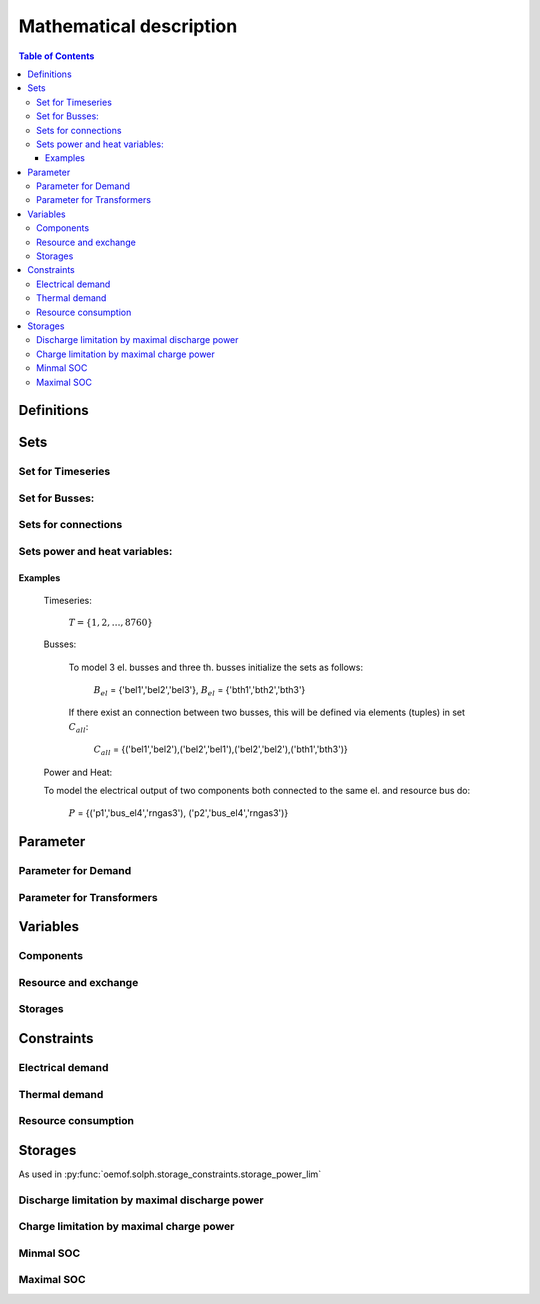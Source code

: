 =========================================
 Mathematical description
=========================================

.. contents:: Table of Contents


Definitions 
~~~~~~~~~~~~~~~~~~~~~~~~~~


Sets 
~~~~~~~~~~~~~~~~~~~~~~~~~

Set for Timeseries
-------------

	.. math::
	   :nowrap:

		\begin{align*}
		 & t \in T \\
		\end{align*}
	
Set for Busses:
-------------------

	.. math::
	   :nowrap:

		\begin{align*}
		 &b \in B_{el} :\text{Sets for electrical busses}\\
		 &b \in B_{th} :\text{Sets for thermal busses}\\
		 &b \in B_{r}  :\text{Sets for resource busses}\\
		\end{align*}

Sets for connections
---------------------

	.. math::
	   :nowrap:

		\begin{align*}
		 &(i,j) \in C_{all} : \text{Sets for all existing connections}\\
		 &(i,j) \in C_{elel}=B_{el} \times B_{el} : \text{Sets for all possible connections between el. busses}\\
		 &(i,j) \in C_{thth}=B_{th} \times B_{th} :\text{Sets for all possible connections between th. busses}\\
		\end{align*}

Sets power and heat variables:
---------------------------------

	.. math::
	   :nowrap:

		\begin{align*}
		 &(c,b,r) \in P: \text{Sets for all components with el. output } b \in B_{el}, r \in B_r\\
		 &(c,b,r) \in Q: \text{Sets for all components with th. output } b \in B_{th}, r \in B_r\\
		\end{align*}

Examples
^^^^^^^^^^ 
	Timeseries: 

		:math:`T = \{1,2,\dots, 8760\}`
    
	Busses:

		To model 3 el. busses and three th. busses initialize the sets as follows:

			:math:`B_{el}` = \{'bel1','bel2','bel3'\}, :math:`B_{el}` = \{'bth1','bth2','bth3'\}

		If there exist an connection between two busses, this will be defined via elements (tuples) in set :math:`C_{all}`:

			:math:`C_{all}` = \{('bel1','bel2'),('bel2','bel1'),('bel2','bel2'),('bth1','bth3')\}

	Power and Heat: 
	
    	To model the electrical output of two components both connected to the same el. and resource bus do:

				:math:`P` = {('p1','bus_el4','rngas3'), ('p2','bus_el4','rngas3')}

	
Parameter
~~~~~~~~~~~

Parameter for Demand
-----------------------

	.. math::
	   :nowrap:

		 \begin{align*}
		 \text{Demand} & \\
		  &D_{el}(b,t),\quad \forall b \in B_{el}, t \in T :\text{Demand for el. busses in $t$}\\
		  &D_{th}(b,t),\quad \forall b \in B_{th}, t \in T :\text{Demand for th. busses in $t$}\\
		 \end{align*}

Parameter for Transformers
---------------------------
	.. math::
	   :nowrap:

	 		\begin{align*}
			 \text{Max. power output:} & \\
			  &P_{max,el}(c,b,r),\quad \forall (c,b,r) \in P :\text{max. output for el. components}\\
			  &Q_{max,el}(c,b,r),\quad \forall (c,b,r) \in Q :\text{max. output for th. components}\\
		     \text{Efficiencies of transformers:} &\\
			  &ETA_{el}(c,b,r), \quad \forall (c,b,r) \in P :\text{el. Efficiency of component $(c,b,r)$}\\
			  &ETA_{th}(c,b,r), \quad \forall (c,b,r) \in Q :\text{th. Efficiency of component $(c,b,r)$}
			 \end{align*}


Variables 
~~~~~~~~~~~~~

Components
---------------

.. math::
   :nowrap:

	\begin{align*}
	 \text{Component output} & \\
	  &p(c,b,r,t),\quad \forall (c,b,r) \in P, t \in T :\text{Output of all el. components}\\
	  &q(c,b,r,t),\quad \forall (c,b,r) \in Q, t \in T :\text{Output of all th. components}\\
	 \end{align*}

Resource and exchange
------------------------

.. math::
   :nowrap:

	 \begin{align*}
	  &rcon(b,t),\quad \forall b \in B_r, t \in T     : \text{Resource consumption}\\
	  &ex(i,j,t), \quad \forall (i,j) \in C_{all}, t \in T:\text{Energy exchange in connection $(i,j)$}
	 \end{align*}

Storages 
------------

.. math::
   :nowrap:

	 \begin{align*}
	 & s_{charge}(c,b,t), \quad \forall (c,b) \in S, t \in T\\
	 & s_{discharge}(c,b,t), \quad \forall (c,b) \in S, t \in T\\
	 & s_{soc}(c,b,t), \quad \forall (c,b) \in S, t \in T
	 \end{align*}

Constraints 
~~~~~~~~~~~~~~~~~~~~

Electrical demand
--------------------

.. math::
   :nowrap:
	
	\begin{align*}
		D_{el}(b,t) = &\sum_{(i,j=b,k)\in P}p(i,j,k,t) \\
		- &\sum_{(i=b,j) \in (C_{all} \cap C_{elel})} ex(i,j,t)\\
		+ &\sum_{(i,j=b) \in (C_{all} \cap C_{elel})} ex(i,j,t)\\ 
    	- &\sum_{i,j=b,t \in S} s_{charge}(i,j,t)\\	
	    + &\sum_{i,j=b,t \in S} s_{discharge}(i,j,t)\\	
		& &  \forall b \in B_{el}, t \in T\\
	\end{align*}	

Thermal demand
--------------------
.. math::
   :nowrap:

	\begin{align*}
		   D_{th}(b,t) = &\sum_{(i,j=b,k)\in P}q(i,j,k,t) \\
		- &\sum_{(i=b,j) \in (C_{all} \cap C_{thth})} ex(i,j,t)\\
		+ &\sum_{(i,j=b) \in (C_{all} \cap C_{thth})} ex(i,j,t)\\ 
    	- &\sum_{i,j=b,t \in S} s_{charge}(i,j,t)\\	
	    + &\sum_{i,j=b,t \in S} s_{discharge}(i,j,t)\\	
		& &  \forall b \in B_{th}, t \in T\\
	\end{align*}

Resource consumption 
---------------------
.. math::
   :nowrap:

	\begin{align*}
		rcon(b,t) \geq	 &\sum_{(i,j,k=b) \in P} \frac{p(i,j,k,t)}{ETA_{el}(i,j,k)}
		 + \sum_{(i,j,k=b) \in Q} \frac{q(i,j,k,t)}{ETA_{th}(i,j,k)}\\
		 & & \forall b \in B_r, t \in T
	\end{align*}


Storages 
~~~~~~~~~~~~~~~~~~~~~~~~~~~~~~~

As used in  :py:func:`oemof.solph.storage_constraints.storage_power_lim`

Discharge limitation by maximal discharge power
-----------------------------------------------

.. math::
   :nowrap:

   \begin{align*}
      S_{discharge}(r,t,c) & \leq\frac{S_{capacity}}{EPR_{out}}\\
      & \forall r\in regions,t\in hoy,c\in storages\\
      \intertext{with\, variable\, investment\,(if\, invest)} 
      S_{discharge}(r,t,c) & \leq\frac{S_{capacity}+S_{installed}^{lp-var}}{EPR_{out}}\\
      & \forall r\in regions,t\in hoy,c\in storages\\
      \intertext{thermal\, storage\, in\, a\, domestic\, heating\, system\,(if\, domestic\, and\, invest)}S_{discharge}(r,t,c) & \leq\frac{S_{capacity}+S_{installed}^{lp-var}}{EPR_{out}}\cdot\frac{D(r,t,HS(c))}{HS_{capacity}(c)}\\
      & \forall r\in regions,t\in hoy,c\in storages
   \end{align*}
   
Charge limitation by maximal charge power
-----------------------------------------

.. math::
   :nowrap:
   
   \begin{align*}
      S_{charge}(r,t,c) & \leq\frac{S_{capacity}}{EPR_{in}}\\
      & \forall r\in regions,t\in hoy,c\in storages\\
      \intertext{with\, variable\, investment\,(if\, invest)}S_{charge}(r,t,c) & \leq\frac{S_{capacity}+S_{installed}^{lp-var}}{EPR_{in}}\\
      & \forall r\in regions,t\in hoy,c\in storages\\
      \intertext{thermal\, storage\, in\, a\, domestic\, heating\, system\,(if\, domestic\, and\, invest)}S_{charge}(r,t,c) & \leq\frac{S_{capacity}+S_{installed}^{lp-var}}{EPR_{out}}\cdot\frac{D(r,t,HS(c))}{HS_{capacity}(c)}\\
      & \forall r\in regions,t\in hoy,c\in storages
   \end{align*}



Minmal SOC
----------

.. math::
   :nowrap:
   
   \begin{align*}
      SOC^{lp-var}(r,t,c) & \geq0\\
      & \forall r\in regions,t\in hoy,c\in storages\\   
   \end{align*}

Maximal SOC
-----------

.. math::
   :nowrap:
   
   \begin{align*}
      SOC^{lp-var}(r,t,c) & \leq S_{capacity}\\
      & \forall r\in regions,t\in hoy,c\in storages\\
      \intertext{with\, variable\, investment\,(if\, invest)}SOC^{lp-var}(r,t,c) & \leq S_{capacity}+S_{installed}^{lp-var}\\
      & \forall r\in regions,t\in hoy,c\in storages
   \end{align*}


